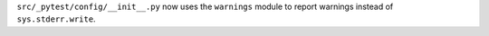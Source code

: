 ``src/_pytest/config/__init__.py`` now uses the ``warnings`` module to report warnings instead of ``sys.stderr.write``.
